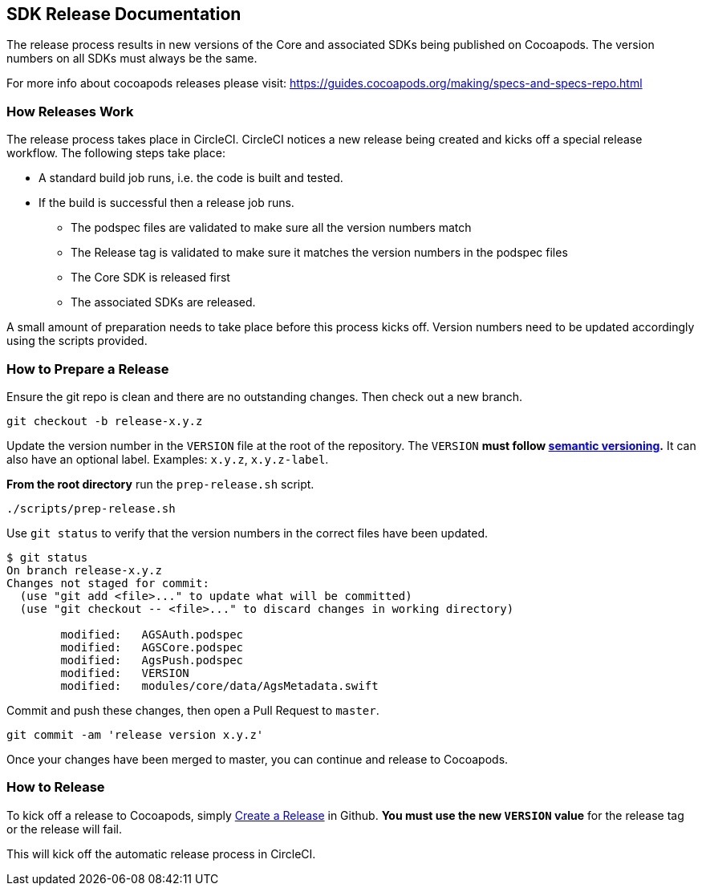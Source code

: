 == SDK Release Documentation

The release process results in new versions of the Core and associated SDKs being published on Cocoapods. The version numbers on all SDKs must always be the same.

For more info about cocoapods releases please visit:
https://guides.cocoapods.org/making/specs-and-specs-repo.html

=== How Releases Work

The release process takes place in CircleCI. CircleCI notices a new release being created and kicks off a special release workflow. The following steps take place:

* A standard build job runs, i.e. the code is built and tested.
* If the build is successful then a release job runs.
  ** The podspec files are validated to make sure all the version numbers match
  ** The Release tag is validated to make sure it matches the version numbers in the podspec files
  ** The Core SDK is released first
  ** The associated SDKs are released.

A small amount of preparation needs to take place before this process kicks off. Version numbers need to be updated accordingly using the scripts provided.

=== How to Prepare a Release

Ensure the git repo is clean and there are no outstanding changes. Then check out a new branch.

[source, bash]
--
git checkout -b release-x.y.z
--

Update the version number in the `VERSION` file at the root of the repository. The `VERSION` **must follow link:https://semver.org/[semantic versioning].** It can also have an optional label. Examples: `x.y.z`, `x.y.z-label`.

**From the root directory** run the `prep-release.sh` script.

[source, bash]
--
./scripts/prep-release.sh
--

Use `git status` to verify that the version numbers in the correct files have been updated.

[source, bash]
--
$ git status
On branch release-x.y.z
Changes not staged for commit:
  (use "git add <file>..." to update what will be committed)
  (use "git checkout -- <file>..." to discard changes in working directory)

        modified:   AGSAuth.podspec
        modified:   AGSCore.podspec
        modified:   AgsPush.podspec
        modified:   VERSION
        modified:   modules/core/data/AgsMetadata.swift
--

Commit and push these changes, then open a Pull Request to `master`.

[source, bash]
--
git commit -am 'release version x.y.z'
--

Once your changes have been merged to master, you can continue and release to Cocoapods.

=== How to Release

To kick off a release to Cocoapods, simply link:https://help.github.com/articles/creating-releases/[Create a Release] in Github. **You must use the new `VERSION` value** for the release tag or the release will fail.

This will kick off the automatic release process in CircleCI.